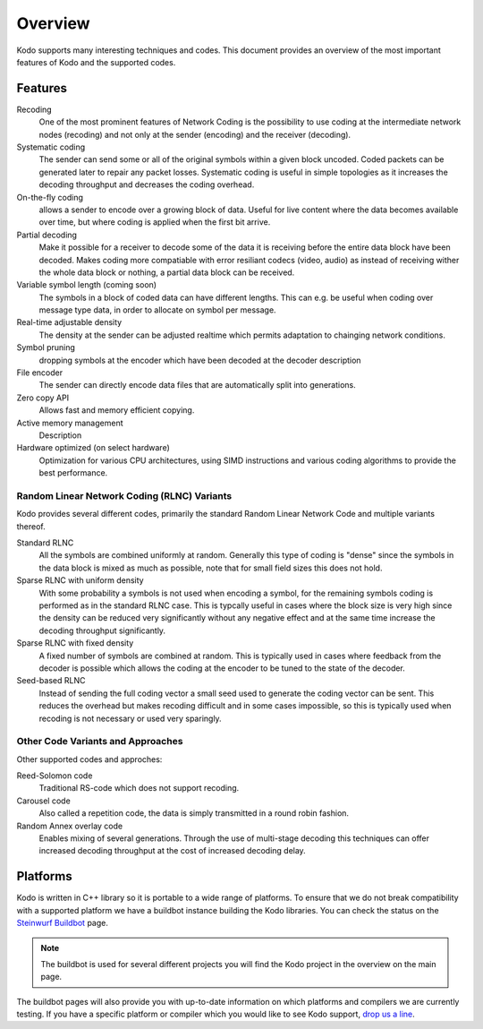 Overview
========

.. _overview:

Kodo supports many interesting techniques and codes. This document provides an
overview of the most important features of Kodo and the supported codes.

Features
--------

Recoding
    One of the most prominent features of Network Coding is the possibility to
    use coding at the intermediate network nodes (recoding) and not only at the 
    sender (encoding) and the receiver (decoding).

Systematic coding
    The sender can send some or all of the original symbols within a given block
    uncoded. Coded packets can be generated later to repair any packet losses. 
    Systematic coding is useful in simple topologies as it increases the decoding
    throughput and decreases the coding overhead.

On-the-fly coding
    allows a sender to encode over a growing block of data. Useful for live
    content where the data becomes available over time, but where coding is
    applied when the first bit arrive.

Partial decoding
    Make it possible for a receiver to decode some of the data it is receiving
    before the entire data block have been decoded. Makes coding more compatiable
    with error resiliant codecs (video, audio) as instead of receiving wither
    the whole data block or nothing, a partial data block can be received.

Variable symbol length (coming soon)
    The symbols in a block of coded data can have different lengths. This can e.g.
    be useful when coding over message type data, in order to allocate on symbol
    per message.

Real-time adjustable density
    The density at the sender can be adjusted realtime which permits adaptation
    to chainging network conditions.

Symbol pruning
    dropping symbols at the encoder which have been decoded at the decoder
    description

File encoder
    The sender can directly encode data files that are automatically split
    into generations.

Zero copy API
    Allows fast and memory efficient copying.

Active memory management
    Description

Hardware optimized (on select hardware)
    Optimization for various CPU architectures, using SIMD instructions and
    various coding algorithms to provide the best performance.


Random Linear Network Coding (RLNC) Variants
............................................

Kodo provides several different codes, primarily the standard Random Linear
Network Code and multiple variants thereof.

Standard RLNC
    All the symbols are combined uniformly at random. Generally this type of
    coding is "dense" since the symbols in the data block is mixed as much as
    possible, note that for small field sizes this does not hold.

Sparse RLNC with uniform density
    With some probability a symbols is not used when encoding a symbol, for the
    remaining symbols coding is performed as in the standard RLNC case. This is
    typcally useful in cases where the block size is very high since the density
    can be reduced very significantly without any negative effect and at the
    same time increase the decoding throughput significantly.

Sparse RLNC with fixed density
    A fixed number of symbols are combined at random. This is typically used in
    cases where feedback from the decoder is possible which allows the coding at
    the encoder to be tuned to the state of the decoder.

Seed-based RLNC
    Instead of sending the full coding vector a small seed used to generate the
    coding vector can be sent. This reduces the overhead but makes recoding
    difficult and in some cases impossible, so this is typically used when
    recoding is not necessary or used very sparingly.


Other Code Variants and Approaches
..................................

Other supported codes and approches:

Reed-Solomon code
    Traditional RS-code which does not support recoding.

Carousel code
    Also called a repetition code, the data is simply transmitted in a round
    robin fashion.

Random Annex overlay code
    Enables mixing of several generations. Through the use of multi-stage
    decoding this techniques can offer increased decoding throughput at the cost
    of increased decoding delay.



Platforms
---------

Kodo is written in C++ library so it is portable to a wide range of platforms.
To ensure that we do not break compatibility with a supported platform we
have a buildbot instance building the Kodo libraries. You can check the
status on the `Steinwurf Buildbot`_ page.

.. _Steinwurf Buildbot: http://176.28.49.184:12344

.. note:: The buildbot is used for several different projects you will find the
  Kodo project in the overview on the main page.

The buildbot pages will also provide you with up-to-date information on which
platforms and compilers we are currently testing. If you have a specific
platform or compiler which you would like to see Kodo support, `drop us a line`_.

.. _drop us a line: http://steinwurf.com/contact-us/



